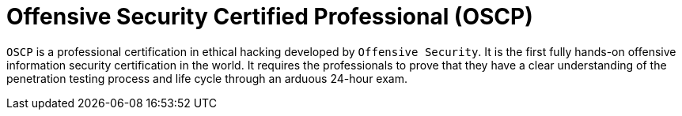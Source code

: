 :slug: about-us/certifications/oscp/
:description: Our team of ethical hackers and pentesters counts with high certifications related to cybersecurity information.
:keywords: Fluid Attacks, Ethical Hackers, Team, Certifications, Cybersecurity, Pentesters, Whitehat Hackers
:certificationlogo: logo-oscp
:alt: Logo OSCP
:certification: yes

= Offensive Security Certified Professional (OSCP)

`OSCP` is a professional certification in ethical hacking developed by
`Offensive Security`. It is the first fully hands-on offensive information
security certification in the world. It requires the professionals to prove
that they have a clear understanding of the penetration testing process and
life cycle through an arduous 24-hour exam.
